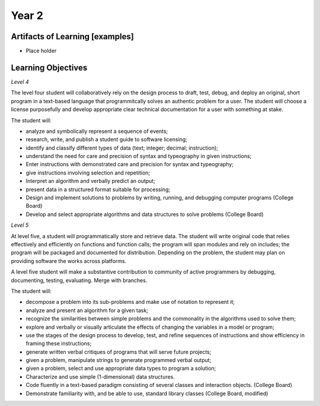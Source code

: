 Year 2
======

Artifacts of Learning [examples]
--------------------------------

* Place holder

Learning Objectives
-------------------

*Level 4*

The level four student will collaboratively rely on the design process to draft, test, debug, and deploy an original, short program in a text-based language that programmitcally solves an authentic problem for a user. The student will choose a license purposefully and develop appropriate clear technical documentation for a user with something at stake.

The student will:

* analyze and symbolically represent a sequence of events;
* research, write, and publish a student guide to software licensing;
* identify and classify different types of data (text; integer; decimal; instruction);
* understand the need for care and precision of syntax and typeography in given instructions;
* Enter instructions with demonstrated care and precision for syntax and typeography;
* give instructions involving selection and repetition;
* Interpret an algorithm and verbally predict an output;
* present data in a structured format suitable for processing;
* Design and implement solutions to problems by writing, running, and debugging computer programs (College Board)
* Develop and select appropriate algorithms and data structures to solve problems (College Board)

*Level 5*

At level five, a student will programmatically store and retrieve data. The student will write original code that relies effectively and efficiently on functions and function calls; the program will span modules and rely on includes; the program will be packaged and documented for distribution. Depending on the problem, the student may plan on providing software the works across platforms.

A level five student will make a substantive contribution to community of active programmers by debugging, documenting, testing, evaluating. Merge with branches.

The student will:

* decompose a problem into its sub-problems and make use of notation to represent it;
* analyze and present an algorithm for a given task;
* recognize the similarities between simple problems and the commonality in the algorithms used to solve them;
* explore and verbally or visually articulate the effects of changing the variables in a model or program;
* use the stages of the design process to develop, test, and refine sequences of instructions and show efficiency in framing these instructions;
* generate written verbal critiques of programs that will serve future projects;
* given a problem, manipulate strings to generate programmed verbal output;
* given a problem, select and use appropriate data types to program a solution;
* Characterize and use simple (1-dimensional) data structures.
* Code fluently in a text-based paradigm consisting of several classes and interaction objects. (College Board)
* Demonstrate familiarity with, and be able to use, standard library classes (College Board, modified)
